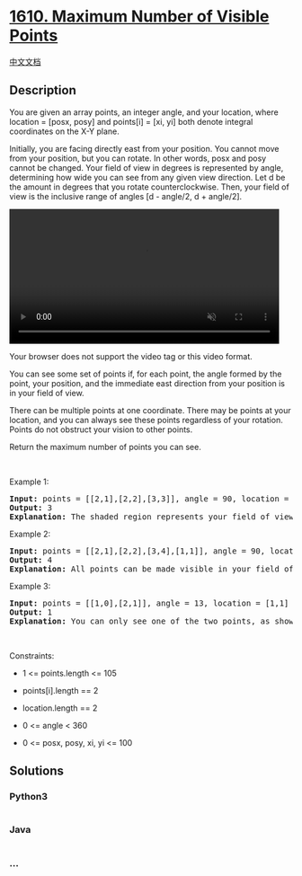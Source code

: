 * [[https://leetcode.com/problems/maximum-number-of-visible-points][1610.
Maximum Number of Visible Points]]
  :PROPERTIES:
  :CUSTOM_ID: maximum-number-of-visible-points
  :END:
[[./solution/1600-1699/1610.Maximum Number of Visible Points/README.org][中文文档]]

** Description
   :PROPERTIES:
   :CUSTOM_ID: description
   :END:

#+begin_html
  <p>
#+end_html

You are given an array points, an integer angle, and your location,
where location = [posx, posy] and points[i] = [xi, yi] both denote
integral coordinates on the X-Y plane.

#+begin_html
  </p>
#+end_html

#+begin_html
  <p>
#+end_html

Initially, you are facing directly east from your position. You cannot
move from your position, but you can rotate. In other words, posx and
posy cannot be changed. Your field of view in degrees is represented by
angle, determining how wide you can see from any given view direction.
Let d be the amount in degrees that you rotate counterclockwise. Then,
your field of view is the inclusive range of angles [d - angle/2, d +
angle/2].

#+begin_html
  </p>
#+end_html

#+begin_html
  <p>
#+end_html

#+begin_html
  <video autoplay="" controls="" height="360" muted="" style="max-width:100%;height:auto;" width="480">
#+end_html

#+begin_html
  <source src="https://cdn.jsdelivr.net/gh/doocs/leetcode@main/solution/1600-1699/1610.Maximum Number of Visible Points/images/angle.mp4" type="video/mp4" />
#+end_html

Your browser does not support the video tag or this video format.

#+begin_html
  </p>
#+end_html

#+begin_html
  <p>
#+end_html

You can see some set of points if, for each point, the angle formed by
the point, your position, and the immediate east direction from your
position is in your field of view.

#+begin_html
  </p>
#+end_html

#+begin_html
  <p>
#+end_html

There can be multiple points at one coordinate. There may be points at
your location, and you can always see these points regardless of your
rotation. Points do not obstruct your vision to other points.

#+begin_html
  </p>
#+end_html

#+begin_html
  <p>
#+end_html

Return the maximum number of points you can see.

#+begin_html
  </p>
#+end_html

#+begin_html
  <p>
#+end_html

 

#+begin_html
  </p>
#+end_html

#+begin_html
  <p>
#+end_html

Example 1:

#+begin_html
  </p>
#+end_html

#+begin_html
  <pre>
  <strong>Input:</strong> points = [[2,1],[2,2],[3,3]], angle = 90, location = [1,1]
  <strong>Output:</strong> 3
  <strong>Explanation:</strong> The shaded region represents your field of view. All points can be made visible in your field of view, including [3,3] even though [2,2] is in front and in the same line of sight.
  </pre>
#+end_html

#+begin_html
  <p>
#+end_html

Example 2:

#+begin_html
  </p>
#+end_html

#+begin_html
  <pre>
  <strong>Input:</strong> points = [[2,1],[2,2],[3,4],[1,1]], angle = 90, location = [1,1]
  <strong>Output:</strong> 4
  <strong>Explanation:</strong> All points can be made visible in your field of view, including the one at your location.
  </pre>
#+end_html

#+begin_html
  <p>
#+end_html

Example 3:

#+begin_html
  </p>
#+end_html

#+begin_html
  <pre>
  <strong>Input:</strong> points = [[1,0],[2,1]], angle = 13, location = [1,1]
  <strong>Output:</strong> 1
  <strong>Explanation:</strong> You can only see one of the two points, as shown above.
  </pre>
#+end_html

#+begin_html
  <p>
#+end_html

 

#+begin_html
  </p>
#+end_html

#+begin_html
  <p>
#+end_html

Constraints:

#+begin_html
  </p>
#+end_html

#+begin_html
  <ul>
#+end_html

#+begin_html
  <li>
#+end_html

1 <= points.length <= 105

#+begin_html
  </li>
#+end_html

#+begin_html
  <li>
#+end_html

points[i].length == 2

#+begin_html
  </li>
#+end_html

#+begin_html
  <li>
#+end_html

location.length == 2

#+begin_html
  </li>
#+end_html

#+begin_html
  <li>
#+end_html

0 <= angle < 360

#+begin_html
  </li>
#+end_html

#+begin_html
  <li>
#+end_html

0 <= posx, posy, xi, yi <= 100

#+begin_html
  </li>
#+end_html

#+begin_html
  </ul>
#+end_html

** Solutions
   :PROPERTIES:
   :CUSTOM_ID: solutions
   :END:

#+begin_html
  <!-- tabs:start -->
#+end_html

*** *Python3*
    :PROPERTIES:
    :CUSTOM_ID: python3
    :END:
#+begin_src python
#+end_src

*** *Java*
    :PROPERTIES:
    :CUSTOM_ID: java
    :END:
#+begin_src java
#+end_src

*** *...*
    :PROPERTIES:
    :CUSTOM_ID: section
    :END:
#+begin_example
#+end_example

#+begin_html
  <!-- tabs:end -->
#+end_html
